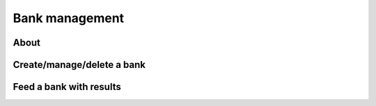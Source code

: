 #################
 Bank management
#################

About
#####


Create/manage/delete a bank
###########################


Feed a bank with results
########################

